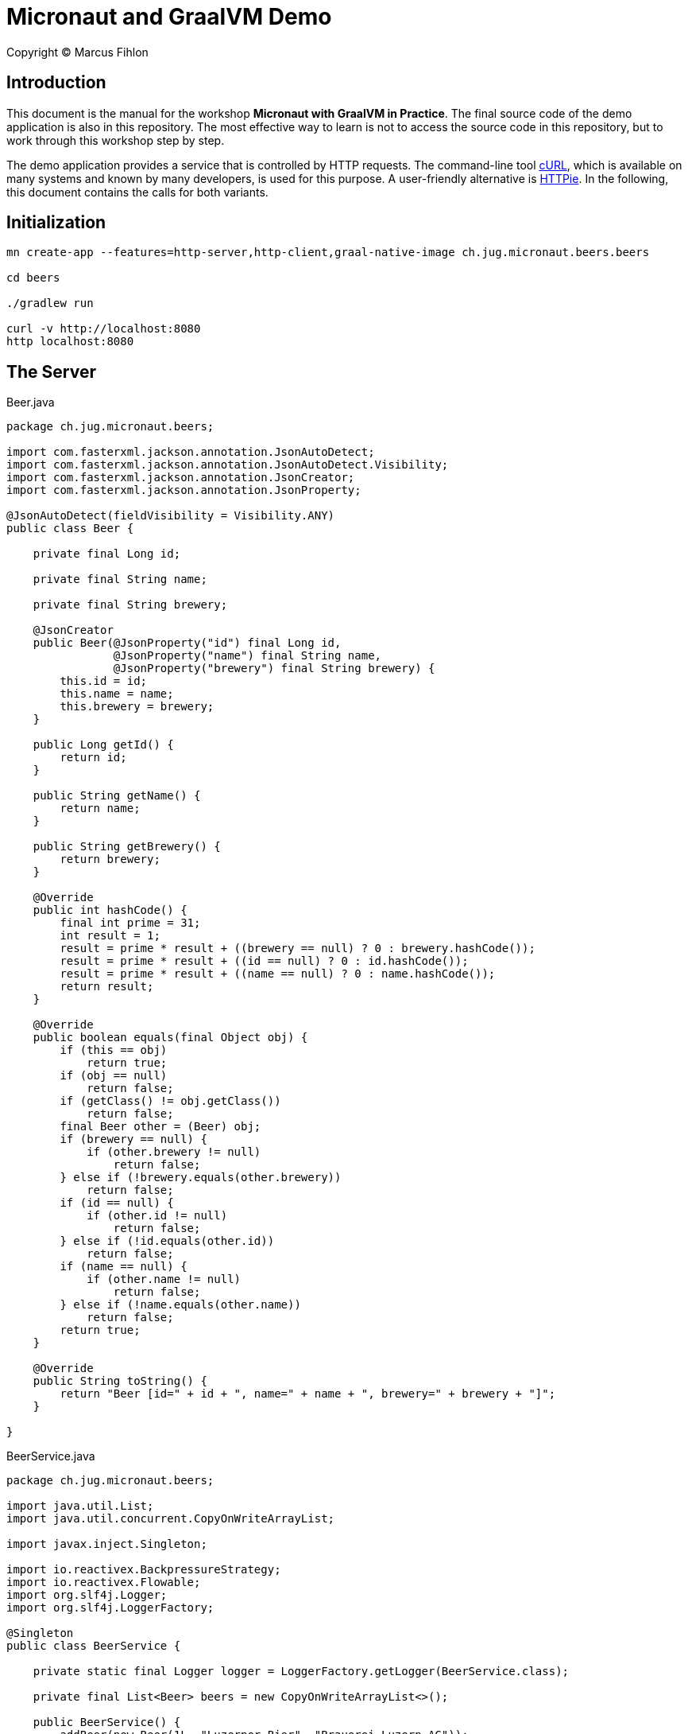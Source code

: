 :sourcedir: src/main/java

= Micronaut and GraalVM Demo

Copyright © Marcus Fihlon

== Introduction

This document is the manual for the workshop *Micronaut with GraalVM in Practice*.  The final source code of the demo application is also in this repository. The most effective way to learn is not to access the source code in this repository, but to work through this workshop step by step.

The demo application provides a service that is controlled by HTTP requests. The command-line tool link:https://curl.haxx.se/[cURL], which is available on many systems and known by many developers, is used for this purpose. A user-friendly alternative is link:https://httpie.org/[HTTPie]. In the following, this document contains the calls for both variants.

== Initialization

```
mn create-app --features=http-server,http-client,graal-native-image ch.jug.micronaut.beers.beers

cd beers

./gradlew run

curl -v http://localhost:8080
http localhost:8080
```

== The Server

.Beer.java
[source,java]
----
package ch.jug.micronaut.beers;

import com.fasterxml.jackson.annotation.JsonAutoDetect;
import com.fasterxml.jackson.annotation.JsonAutoDetect.Visibility;
import com.fasterxml.jackson.annotation.JsonCreator;
import com.fasterxml.jackson.annotation.JsonProperty;

@JsonAutoDetect(fieldVisibility = Visibility.ANY)
public class Beer {

    private final Long id;

    private final String name;

    private final String brewery;

    @JsonCreator
    public Beer(@JsonProperty("id") final Long id,
                @JsonProperty("name") final String name,
                @JsonProperty("brewery") final String brewery) {
        this.id = id;
        this.name = name;
        this.brewery = brewery;
    } 

    public Long getId() {
        return id;
    }

    public String getName() {
        return name;
    }

    public String getBrewery() {
        return brewery;
    }

    @Override
    public int hashCode() {
        final int prime = 31;
        int result = 1;
        result = prime * result + ((brewery == null) ? 0 : brewery.hashCode());
        result = prime * result + ((id == null) ? 0 : id.hashCode());
        result = prime * result + ((name == null) ? 0 : name.hashCode());
        return result;
    }

    @Override
    public boolean equals(final Object obj) {
        if (this == obj)
            return true;
        if (obj == null)
            return false;
        if (getClass() != obj.getClass())
            return false;
        final Beer other = (Beer) obj;
        if (brewery == null) {
            if (other.brewery != null)
                return false;
        } else if (!brewery.equals(other.brewery))
            return false;
        if (id == null) {
            if (other.id != null)
                return false;
        } else if (!id.equals(other.id))
            return false;
        if (name == null) {
            if (other.name != null)
                return false;
        } else if (!name.equals(other.name))
            return false;
        return true;
    }

    @Override
    public String toString() {
        return "Beer [id=" + id + ", name=" + name + ", brewery=" + brewery + "]";
    }

}
----

.BeerService.java
[source,java]
----
package ch.jug.micronaut.beers;

import java.util.List;
import java.util.concurrent.CopyOnWriteArrayList;

import javax.inject.Singleton;

import io.reactivex.BackpressureStrategy;
import io.reactivex.Flowable;
import org.slf4j.Logger;
import org.slf4j.LoggerFactory;

@Singleton
public class BeerService {

    private static final Logger logger = LoggerFactory.getLogger(BeerService.class);

    private final List<Beer> beers = new CopyOnWriteArrayList<>();

    public BeerService() {
        addBeer(new Beer(1L, "Luzerner Bier", "Brauerei Luzern AG"));
        addBeer(new Beer(2L, "Lozärner Bier", "Lozärner Bier AG"));
        addBeer(new Beer(3L, "Urbräu", "Tavolago AG"));
    }

    public Flowable<Beer> getAllBeers() {
        return Flowable.create(emitter -> {
            for (final Beer beer : beers) {
                if (emitter.isCancelled())
                    return;
                Thread.sleep(1_000);
                logger.info("Emitting beer: {}", beer);
                emitter.onNext(beer);
            }
            emitter.onComplete();
        }, BackpressureStrategy.BUFFER);
    }

    public void addBeer(final Beer beer) {
        beers.add(beer);
    }

}
----

In the service class, we artificially slow down the response to calling the beers to simulate a long-running operation and thus better see the effect of asynchronous communication in the log.

.BeerController.java
[source,java]
----
package ch.jug.micronaut.beers;

import io.micronaut.http.annotation.Body;
import io.micronaut.http.annotation.Controller;
import io.micronaut.http.annotation.Get;
import io.micronaut.http.annotation.Post;
import io.reactivex.Flowable;

@Controller("/beers")
public class BeerController {

    private final BeerService service;

    public BeerController(final BeerService service) {
        this.service = service;
    }

    @Get
    public Flowable<Beer> getAllBeers() {
        return service.getAllBeers();
    }

    @Post
    public void addBeer(@Body final Beer beer) {
        service.addBeer(beer);
    }

}
----

Let's start and check, what we created so far:

```
./gradlew run

curl -v -N http://localhost:8080/beers
http localhost:8080/beers

curl -v -H "Content-Type: application/json" -d '{"id": 4, "name": "DukeDrop", "brewery": "Duke’s Brewery"}' http://localhost:8080/beers
http POST localhost:8080/beers id=4 name=DukeDrop brewery="Duke’s Brewery"

curl -v -N http://localhost:8080/beers
http localhost:8080/beers
```

== The Client

.BeerClient.java
[source,java]
----
package ch.jug.micronaut.beers;

import io.micronaut.http.annotation.Get;
import io.micronaut.http.client.annotation.Client;
import io.reactivex.Flowable;

@Client("/beers")
public interface BeerClient {

    @Get
    public Flowable<Beer> fetchBeers();

}
----

== The Scheduler

.BeerFetcher.java
[source,java]
----
package ch.jug.micronaut.beers;

import org.slf4j.Logger;
import org.slf4j.LoggerFactory;

import io.micronaut.scheduling.annotation.Scheduled;

public class BeerFetcher {

    private static final Logger logger = LoggerFactory.getLogger(BeerFetcher.class);

    private final BeerClient client;

    public BeerFetcher(final BeerClient client) {
        this.client = client;
    }

    @Scheduled(fixedDelay = "5s", initialDelay = "10s")
    public void fetchSomeBeer() {
        client.fetchBeers()
        .doOnError(e -> logger.error("Can't fetch beers!", e))
        .forEach(beer -> logger.info("Receiving beer: {}", beer));
    }

}
----

 ./gradlew run

== The Configuration

=== Configuration file

.src/main/resources/application.yml
[source,yaml]
----
beers:
  url: http://localhost:8080/beers
  initial-delay: 10s
  fixed-delay: 5s
----

.BeerClient.java
[source,java]
----
@Client("${beers.url}")
----

.BeerFetcher.java
[source,java]
----
@Scheduled(fixedDelay = "${beers.fixed-delay}", initialDelay = "${beers.initial-delay}")
----

 ./gradlew run

=== Environment variables

.src/main/resources/application.yml
[source,yaml]
----
beers:
  url: http://localhost:8080/beers
  initial-delay: 10s
  fixed-delay: ${BEERS_FIXED_DELAY}
----

 BEERS_FIXED_DELAY=2s ./gradlew run

Try to start our service without specifying the environment variable:

 ./gradlew run

If an environment variable is mentioned in the configuration file, it is getting mandatory! You can use environment variables directly without mentioning in the configuration file. If they are not set, the values default to `null`, `0` or `false`, depending on the type.

=== Default values

.BeerFetcher.java
[source,java]
----
@Scheduled(fixedDelay = "${beers.fixed-delay:5s}", initialDelay = "${beers.initial-delay:10s}")
----

.BeerClient.java
[source,java]
----
@Client("${beers.url:`http://localhost:8080/beers`}")
----

 ./gradlew run

Play around with commenting the `beers:` section from the configuration file in and out in combination with and without an environment variable to check out the different behavior.

== Events

=== Publishing Events

First, create an own event class for added beers:

.BeerAddedEvent.java
[source,java]
----
package ch.jug.micronaut.beers;

public class BeerAddedEvent {

    private final Beer beer;

    public BeerAddedEvent(final Beer beer) {
        this.beer = beer;
    }

    public Beer getBeer() {
        return beer;
    }
}
----

Now, lets publish the event for each beer added:

.BeerService.java
[source,java]
----
private ApplicationEventPublisher eventPublisher;

public BeerService(final ApplicationEventPublisher eventPublisher) {
    this.eventPublisher = eventPublisher;
    addBeer(new Beer(1L, "Luzerner Bier", "Brauerei Luzern AG"));
    addBeer(new Beer(2L, "Lozärner Bier", "Lozärner Bier AG"));
    addBeer(new Beer(3L, "Urbräu", "Tavolago AG"));
}

public void addBeer(final Beer beer) {
    beers.add(beer);
    eventPublisher.publishEvent(new BeerAddedEvent(beer));
}
----

=== Handling Events

.BeerAddedListener.java
[source,java]
----
package ch.jug.micronaut.beers;

import io.micronaut.runtime.event.annotation.EventListener;
import org.slf4j.Logger;
import org.slf4j.LoggerFactory;

public class BeerAddedListener {

    private static final Logger logger = LoggerFactory.getLogger(BeerAddedEvent.class);

    @EventListener
    public void doSomethingOnNewBeer(final BeerAddedEvent event) {
        logger.info("Wow, there is a new beer available: {}", event.getBeer());
    }

}
----

== Resilience

=== Retries

.BeerClient.java
[source,java]
----
@Retryable(attempts = "10", delay = "5s")
----

=== Circuit Breaker

.BeerClient.java
[source,java]
----
@CircuitBreaker(delay = "5s", attempts = "5", multiplier = "2", reset = "10m")
----

=== Fallback

.NoBeer.java
[source,java]
----
package ch.jug.micronaut.beers;

import org.slf4j.Logger;
import org.slf4j.LoggerFactory;

import io.micronaut.retry.annotation.Fallback;
import io.reactivex.Flowable;

@Fallback
public class NoBeer implements BeerClient {

    private static final Logger logger = LoggerFactory.getLogger(NoBeer.class);

    @Override
    public Flowable<Beer> fetchBeers() {
        logger.info("Fallback implementation called!");
        return Flowable.empty();
    }

}
----

== Testing

.BeerServiceTest.java
[source,java]
----
package ch.jug.micronaut.beers;

import org.junit.jupiter.api.Test;

import io.micronaut.test.annotation.MicronautTest;

import javax.inject.Inject;

import static org.junit.jupiter.api.Assertions.assertEquals;

import java.util.ArrayList;
import java.util.List;

@MicronautTest
class BeerServiceTest {

    @Inject 
    BeerService service;

    @Test
    public void testBeers() throws Exception {
        final List<Beer> beers = new ArrayList<>();
        service.getAllBeers().subscribe(beers::add);
        assertEquals(3, beers.size());
    }
}
----

 ./gradlew test

.BeerControllerTest.java
[source,java]
----
package ch.jug.micronaut.beers;

import io.micronaut.http.HttpRequest;
import io.micronaut.http.HttpStatus;
import io.micronaut.http.client.RxHttpClient;
import io.micronaut.http.client.annotation.Client;
import io.micronaut.runtime.server.EmbeddedServer;
import io.micronaut.test.annotation.MicronautTest;
import org.junit.jupiter.api.Test;

import javax.inject.Inject;

import static org.junit.jupiter.api.Assertions.assertEquals;
import static org.junit.jupiter.api.Assertions.assertNotNull;

@MicronautTest
public class BeerControllerTest {

    @Inject
    private EmbeddedServer server;

    @Inject
    @Client("/")
    private RxHttpClient client;

    @Test
    public void testBody() throws Exception {
        final HttpRequest<String> request = HttpRequest.GET("/beers");
        final String body = client.toBlocking().retrieve(request);
        assertNotNull(body);
        assertEquals(body, "[{\"id\":1,\"name\":\"Luzerner Bier\",\"brewery\":\"Brauerei Luzern AG\"},{\"id\":2,\"name\":\"Lozärner Bier\",\"brewery\":\"Lozärner Bier AG\"},{\"id\":3,\"name\":\"Urbräu\",\"brewery\":\"Tavolago AG\"}]");
    }

    @Test
    public void testStatus() throws Exception {
        try(RxHttpClient client = server.getApplicationContext().createBean(RxHttpClient.class, server.getURL())) {
            assertEquals(HttpStatus.OK, client.toBlocking().exchange("/beers").status());
        }
    }
}
----

 ./gradlew test

Play around and modify the expectations to check out assertion errors.

== GraalVM Native Image

```
./gradlew assemble

native-image --no-server -jar build/libs/beers-0.1-all.jar

./beers

BEERS_FIXED_DELAY=3s ./beers

curl -v -N http://localhost:8080/beers
http localhost:8080/beers

curl -v -H "Content-Type: application/json" -d '{"id": 4, "name": "DukeDrop", "brewery": "Duke’s Brewery"}' http://localhost:8080/beers
http POST localhost:8080/beers id=4 name=DukeDrop brewery="Duke’s Brewery"

curl -v -N http://localhost:8080/beers
http localhost:8080/beers
```

== Build using Docker

```
docker build . -t beers

docker run -p 8080:8080 beers

curl -v -N http://localhost:8080/beers
http localhost:8080/beers

curl -v -H "Content-Type: application/json" -d '{"id": 4, "name": "DukeDrop", "brewery": "Duke’s Brewery"}' http://localhost:8080/beers
http POST localhost:8080/beers id=4 name=DukeDrop brewery="Duke’s Brewery"

curl -v -N http://localhost:8080/beers
http localhost:8080/beers
```
